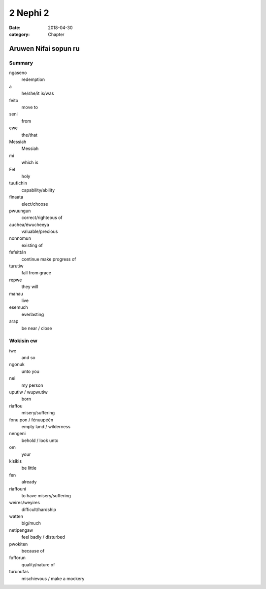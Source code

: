 2 Nephi 2
#########

:date: 2018-04-30
:category: Chapter

Aruwen Nifai sopun ru
=====================

Summary
-------
ngaseno
    redemption
a
    he/she/it is/was
feito
    move to
seni
    from
ewe
    the/that
Messiah
    Messiah
mi
    which is
Fel
    holy

tuufichin
    capability/ability
finaata
    elect/choose
pwuungun
    correct/righteous of
auchea/éwucheeya
    valuable/precious
nonnomun
    existing of
fefeittán
    continue make progress of

turutiw
    fall from grace
repwe
    they will
manau
    live
esemuch
    everlasting

arap
    be near / close

Wokisin ew
----------
iwe
    and so
ngonuk
    unto you
nei
    my person
uputiw / wupwutiw
    born
riaffou
    misery/suffering
fonu pon / fénuupéén
    empty land / wilderness
nengeni
    behold / look unto
om
    your
kisikis
    be little
fen
    already
riaffouni
    to have misery/suffering
weires/weyires
    difficult/hardship
watten
    big/much
netipengaw
    feel badly / disturbed
pwokiten
    because of
fofforun
    quality/nature of
turunufas
    mischievous / make a mockery

